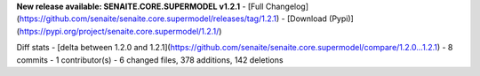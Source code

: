 **New release available: SENAITE.CORE.SUPERMODEL v1.2.1**
- [Full Changelog](https://github.com/senaite/senaite.core.supermodel/releases/tag/1.2.1)
- [Download (Pypi)](https://pypi.org/project/senaite.core.supermodel/1.2.1/)

Diff stats - [delta between 1.2.0 and 1.2.1](https://github.com/senaite/senaite.core.supermodel/compare/1.2.0...1.2.1)
- 8 commits
- 1 contributor(s)
- 6 changed files, 378 additions, 142 deletions
